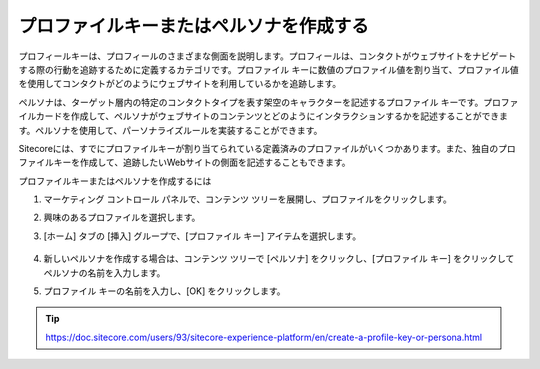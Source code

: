 ##############################################
プロファイルキーまたはペルソナを作成する
##############################################

プロフィールキーは、プロフィールのさまざまな側面を説明します。プロフィールは、コンタクトがウェブサイトをナビゲートする際の行動を追跡するために定義するカテゴリです。プロファイル キーに数値のプロファイル値を割り当て、プロファイル値を使用してコンタクトがどのようにウェブサイトを利用しているかを追跡します。

ペルソナは、ターゲット層内の特定のコンタクトタイプを表す架空のキャラクターを記述するプロファイル キーです。プロファイルカードを作成して、ペルソナがウェブサイトのコンテンツとどのようにインタラクションするかを記述することができます。ペルソナを使用して、パーソナライズルールを実装することができます。

Sitecoreには、すでにプロファイルキーが割り当てられている定義済みのプロファイルがいくつかあります。また、独自のプロファイルキーを作成して、追跡したいWebサイトの側面を記述することもできます。

プロファイルキーまたはペルソナを作成するには

1. マーケティング コントロール パネルで、コンテンツ ツリーを展開し、プロファイルをクリックします。
2. 興味のあるプロファイルを選択します。
3. [ホーム] タブの [挿入] グループで、[プロファイル キー] アイテムを選択します。

    .. image:: images/15ed64a21b6eae.png
        :align: center
        :width: 400px
        :alt: プロファイルキーまたはペルソナを作成する

4. 新しいペルソナを作成する場合は、コンテンツ ツリーで [ペルソナ] をクリックし、[プロファイル キー] をクリックしてペルソナの名前を入力します。
5. プロファイル キーの名前を入力し、[OK] をクリックします。

    .. image:: images/15ed64a21bc02c.png
        :align: center
        :width: 400px
        :alt: プロファイルキーまたはペルソナを作成する

.. tip:: https://doc.sitecore.com/users/93/sitecore-experience-platform/en/create-a-profile-key-or-persona.html
